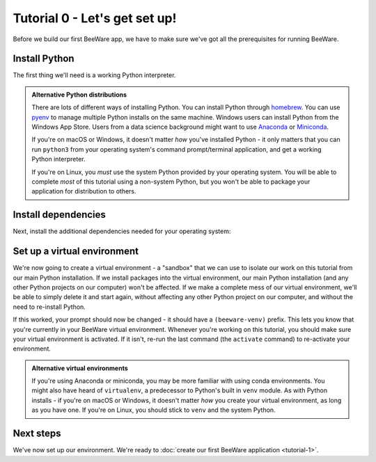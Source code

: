 ==============================
Tutorial 0 - Let's get set up!
==============================

Before we build our first BeeWare app, we have to make sure we've got
all the prerequisites for running BeeWare.

.. _install-python:

Install Python
==============

The first thing we'll need is a working Python interpreter.

.. tabs::

  .. group-tab:: macOS

    If you're on macOS, a recent version of Python is included with Xcode or
    the command line developer tools. To check if you already have it, run the
    following command:

    .. code-block:: console

      $ python3 --version

    If Python is installed, you'll see its version number. Otherwise, you'll be
    prompted to install the command line developer tools.

    You should ensure that you are using Python 3.9 or newer. If it isn't,
    you'll need to upgrade your Python install. You can get the official
    installer from `the Python website <https://www.python.org/downloads>`_. You
    can use any stable version of Python from 3.9 onward. We'd advise avoiding
    alphas, betas, and release candidates unless you *really* know what you're
    doing.

  .. group-tab:: Linux

    If you're on Linux, you'll install Python using the system package manager
    (``apt`` on Debian/Ubuntu/Mint, ``dnf`` on Fedora, or ``pacman`` on Arch).

    You should ensure that the system Python is Python 3.9 or newer; if it isn't
    (e.g., Ubuntu 20.04 ships with Python 3.8), you'll need to upgrade your
    Linux distribution to something more recent.

    Support for Raspberry Pi is limited at this time.

  .. group-tab:: Windows

    If you're on Windows, you can get the official installer from `the Python
    website <https://www.python.org/downloads>`_. You can use any stable version
    of Python from 3.9 to 3.12 - `Python 3.13 is not currently supported
    <https://github.com/beeware/toga/issues/2889>`__. We'd also advise avoiding
    alphas, betas, and release candidates unless you *really* know what you're
    doing.

.. admonition:: Alternative Python distributions

    There are lots of different ways of installing Python. You can install
    Python through `homebrew
    <https://docs.brew.sh/Homebrew-and-Python>`__. You can use `pyenv
    <https://github.com/pyenv/pyenv#simple-python-version-management-pyenv>`__
    to manage multiple Python installs on the same machine. Windows users
    can install Python from the Windows App Store. Users from a data science
    background might want to use `Anaconda
    <https://docs.anaconda.com/anaconda/install/>`__ or `Miniconda
    <https://docs.conda.io/en/latest/miniconda.html>`__.

    If you're on macOS or Windows, it doesn't matter *how* you've installed
    Python - it only matters that you can run ``python3`` from your operating
    system's command prompt/terminal application, and get a working Python
    interpreter.

    If you're on Linux, you *must* use the system Python provided by your
    operating system. You will be able to complete *most* of this tutorial using
    a non-system Python, but you won't be able to package your application for
    distribution to others.

.. _install-dependencies:

Install dependencies
====================

Next, install the additional dependencies needed for your operating system:

.. tabs::

  .. group-tab:: macOS

    Building BeeWare apps on macOS requires:

    * **Git**, a version control system. This is included with Xcode or the
      command line developer tools, which you installed above. You may need
      to open Xcode for the first time in order for Git to work in your
      terminal session. If it still doesn't register that Git is installed,
      you may need to restart your terminal session.

  .. group-tab:: Linux

    To support local development, you'll need to install some system packages.
    The list of packages required varies depending on your distribution:

    **Ubuntu / Debian**

    ..
      The package list should be the same as in ci.yml and unix-prerequisites.rst in the
      Toga repository.

    .. warning::

      Using a Debian-based Linux distribution (including Ubuntu) will require
      some addition modifications later in the tutorial. Keep an eye out for the
      additional steps - if you don't follow them, you'll see errors referencing
      PyGObject or ``girepository-2.0``.

    .. code-block:: console

      $ sudo apt update
      $ sudo apt install git build-essential pkg-config python3-dev python3-venv libgirepository1.0-dev libcairo2-dev gir1.2-gtk-3.0 libcanberra-gtk3-module

    **Fedora**

    .. code-block:: console

      $ sudo dnf install git gcc make pkg-config rpm-build python3-devel gobject-introspection-devel cairo-gobject-devel gtk3 libcanberra-gtk3

    **Arch / Manjaro**

    .. code-block:: console

      $ sudo pacman -Syu git base-devel pkgconf python3 gobject-introspection cairo gtk3 libcanberra

    **OpenSUSE Tumbleweed**

    .. code-block:: console

      $ sudo zypper install git patterns-devel-base-devel_basis pkgconf-pkg-config python3-devel gobject-introspection-devel cairo-devel gtk3 'typelib(Gtk)=3.0' libcanberra-gtk3-module


  .. group-tab:: Windows

    Building BeeWare apps on Windows requires:

    * **Git**, a version control system. You can download Git from from
      `git-scm.com <https://git-scm.com/downloads/>`__.

    After installing these tools, you should ensure you restart any terminal
    sessions. Windows will only expose newly installed tools terminals started
    *after* the install has completed.

Set up a virtual environment
============================

We're now going to create a virtual environment - a "sandbox" that we can use
to isolate our work on this tutorial from our main Python installation. If we
install packages into the virtual environment, our main Python installation
(and any other Python projects on our computer) won't be affected. If we make
a complete mess of our virtual environment, we'll be able to simply delete it
and start again, without affecting any other Python project on our computer,
and without the need to re-install Python.

.. tabs::

  .. group-tab:: macOS

    .. code-block:: console

      $ mkdir beeware-tutorial
      $ cd beeware-tutorial
      $ python3 -m venv beeware-venv
      $ source beeware-venv/bin/activate

  .. group-tab:: Linux

    .. code-block:: console

      $ mkdir beeware-tutorial
      $ cd beeware-tutorial
      $ python3 -m venv beeware-venv
      $ source beeware-venv/bin/activate

  .. group-tab:: Windows

    .. code-block:: doscon

       C:\...>md beeware-tutorial
       C:\...>cd beeware-tutorial
       C:\...>py -3.12 -m venv beeware-venv
       C:\...>beeware-venv\Scripts\activate

    If you're not using Python 3.12, replace the ``-3.12`` in these instructions with
    the version number that you are using.

    .. admonition:: Errors running PowerShell Scripts

      If you're using PowerShell, and you receive the error::

          File C:\...\beeware-tutorial\beeware-venv\Scripts\activate.ps1 cannot be loaded because running scripts is disabled on this system.

      Your Windows account doesn't have permissions to run scripts. To fix this:

      1. Run `Windows PowerShell as Administrator <https://learn.microsoft.com/en-us/powershell/scripting/windows-powershell/starting-windows-powershell?view=powershell-7.4>`_.
      2. Run ``set-executionpolicy RemoteSigned``
      3. Select ``Y`` to change the execution policy.

      Once you've done this you can rerun
      ``beeware-venv\Scripts\activate.ps1`` in your original PowerShell
      session (or a new session in the same directory).

If this worked, your prompt should now be changed - it should have a
``(beeware-venv)`` prefix. This lets you know that you're currently in your
BeeWare virtual environment. Whenever you're working on this tutorial, you
should make sure your virtual environment is activated. If it isn't, re-run the
last command (the ``activate`` command) to re-activate your environment.

.. admonition:: Alternative virtual environments

    If you're using Anaconda or miniconda, you may be more familiar with using
    conda environments. You might also have heard of ``virtualenv``, a
    predecessor to Python's built in ``venv`` module. As with Python installs -
    if you're on macOS or Windows, it doesn't matter *how* you create your
    virtual environment, as long as you have one. If you're on Linux, you should
    stick to ``venv`` and the system Python.

Next steps
==========

We've now set up our environment. We're ready to :doc:`create our first BeeWare
application <tutorial-1>`.
